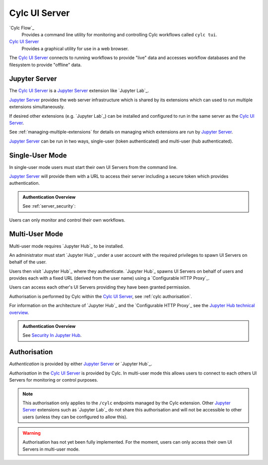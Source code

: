 .. _CylcUIServer.architecture:

Cylc UI Server
==============

`Cylc Flow`_
   Provides a command line utility for monitoring and controlling
   Cylc workflows called ``cylc tui``.
`Cylc UI Server`_
   Provides a graphical utility for use in a web browser.

The `Cylc UI Server`_ connects to running workflows to provide "live" data
and accesses workflow databases and the filesystem to provide "offline" data.


Jupyter Server
--------------

The `Cylc UI Server`_ is a `Jupyter Server`_ extension like `Jupyter Lab`_.

`Jupyter Server`_ provides the web server infrastructure which is shared by
its extensions which can used to run multiple extensions simultaneously.

If desired other extensions (e.g. `Jupyter Lab`_) can be installed and
configured to run in the same server as the `Cylc UI Server`_.

See :ref:`managing-multiple-extensions` for details on managing which
extensions are run by `Jupyter Server`_.

`Jupyter Server`_ can be run in two ways, single-user (token authenticated)
and multi-user (hub authenticated).


.. _single-user mode:

Single-User Mode
----------------

In single-user mode users must start their own UI Servers from the command line.

`Jupyter Server`_ will provide them with a URL to access their server including
a secure token which provides authentication.

.. admonition:: Authentication Overview
   :class: hint

   See :ref:`server_security`:

Users can only monitor and control their own workflows.

.. image:: img/gui-arch-single-user.svg
   :width: 70%
   :align: center


.. _multi-user mode:

Multi-User Mode
----------------

Multi-user mode requires `Jupyter Hub`_ to be installed.

An administrator must start `Jupyter Hub`_ under a user account with
the required privileges to spawn UI Servers on behalf of the user.

Users then visit `Jupyter Hub`_ where they authenticate. `Jupyter Hub`_
spawns UI Servers on behalf of users and provides each with a fixed URL
(derived from the user name) using a `Configurable HTTP Proxy`_.

Users can access each other's UI Servers providing they have been granted
permission.

Authorisation is performed by Cylc within the `Cylc UI Server`_, see
:ref:`cylc authorisation`.

.. _Jupyter Hub technical overview: https://jupyterhub.readthedocs.io/en/stable/reference/technical-overview.html

For information on the architecture of `Jupyter Hub`_ and the
`Configurable HTTP Proxy`_ see the `Jupyter Hub technical overview`_.

.. admonition:: Authentication Overview
   :class: hint

   .. _Security In Jupyter Hub: https://jupyterhub.readthedocs.io/en/stable/reference/websecurity.html

   See `Security In Jupyter Hub`_.

.. image:: img/gui-arch-multi-user.svg
   :width: 100%


.. _cylc authorisation:

Authorisation
-------------

*Authentication* is provided by either `Jupyter Server`_ or `Jupyter Hub`_.

*Authorisation* in the `Cylc UI Server`_ is provided by Cylc. In
multi-user mode this allows users to connect to each others UI Servers for
monitoring or control purposes.

.. note::

   This authorisation only applies to the ``/cylc`` endpoints managed by the
   Cylc extension.  Other `Jupyter Server`_ extensions such as `Jupyter Lab`_
   do not share this authorisation and will not be accessible to other users
   (unless they can be configured to allow this).

.. warning::

   Authorisation has not yet been fully implemented. For the moment, users can
   only access their own UI Servers in multi-user mode.
